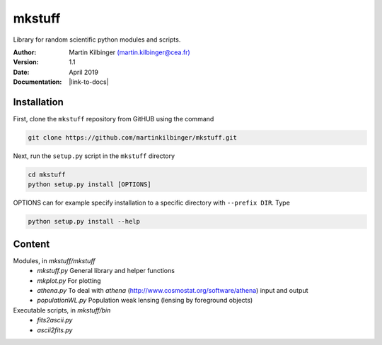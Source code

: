 mkstuff
=======

Library for random scientific python modules and scripts.

:Author: Martin Kilbinger `(martin.kilbinger@cea.fr) <martin.kilbinger@cea.fr>`_

:Version: 1.1

:Date: April 2019

:Documentation: |link-to-docs|

.. |link-to-docs| raw:: html

  <a href="https://martinkilbinger.github.io/mkstuff"
  target="_blank">https://martinkilbinger.github.io/mkstuff</a>


Installation
------------

First, clone the ``mkstuff`` repository from GitHUB using the command

.. code-block:: sh

        git clone https://github.com/martinkilbinger/mkstuff.git

Next, run the ``setup.py`` script in the ``mkstuff`` directory

.. code-block:: sh

        cd mkstuff
        python setup.py install [OPTIONS]

OPTIONS can for example specify installation to a specific directory with ``--prefix DIR``. Type

.. code-block:: sh

        python setup.py install --help

Content
-------

Modules, in `mkstuff/mkstuff`
        * `mkstuff.py`
          General library and helper functions
        * `mkplot.py`
          For plotting
        * `athena.py`
          To deal with `athena` (http://www.cosmostat.org/software/athena) input and output
        * `populationWL.py`
          Population weak lensing (lensing by foreground objects)

Executable scripts, in `mkstuff/bin`
        * `fits2ascii.py`
        * `ascii2fits.py`
